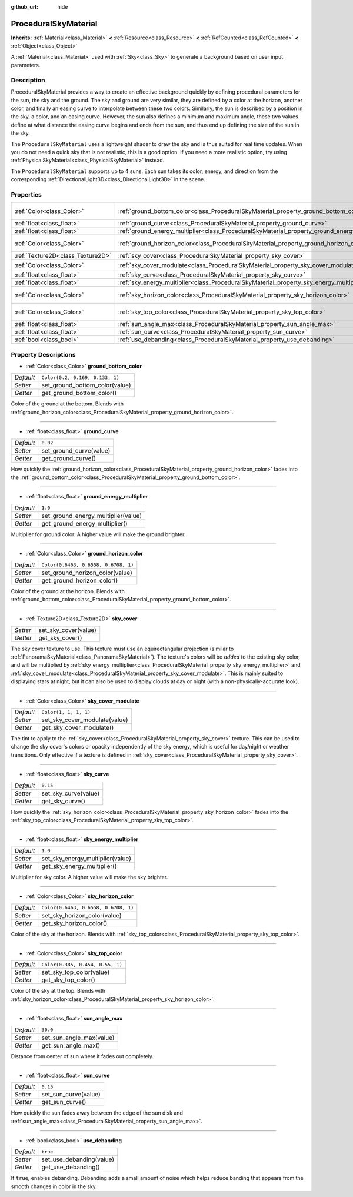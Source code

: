 :github_url: hide

.. DO NOT EDIT THIS FILE!!!
.. Generated automatically from Godot engine sources.
.. Generator: https://github.com/godotengine/godot/tree/master/doc/tools/make_rst.py.
.. XML source: https://github.com/godotengine/godot/tree/master/doc/classes/ProceduralSkyMaterial.xml.

.. _class_ProceduralSkyMaterial:

ProceduralSkyMaterial
=====================

**Inherits:** :ref:`Material<class_Material>` **<** :ref:`Resource<class_Resource>` **<** :ref:`RefCounted<class_RefCounted>` **<** :ref:`Object<class_Object>`

A :ref:`Material<class_Material>` used with :ref:`Sky<class_Sky>` to generate a background based on user input parameters.

Description
-----------

ProceduralSkyMaterial provides a way to create an effective background quickly by defining procedural parameters for the sun, the sky and the ground. The sky and ground are very similar, they are defined by a color at the horizon, another color, and finally an easing curve to interpolate between these two colors. Similarly, the sun is described by a position in the sky, a color, and an easing curve. However, the sun also defines a minimum and maximum angle, these two values define at what distance the easing curve begins and ends from the sun, and thus end up defining the size of the sun in the sky.

The ``ProceduralSkyMaterial`` uses a lightweight shader to draw the sky and is thus suited for real time updates. When you do not need a quick sky that is not realistic, this is a good option. If you need a more realistic option, try using :ref:`PhysicalSkyMaterial<class_PhysicalSkyMaterial>` instead.

The ``ProceduralSkyMaterial`` supports up to 4 suns. Each sun takes its color, energy, and direction from the corresponding :ref:`DirectionalLight3D<class_DirectionalLight3D>` in the scene.

Properties
----------

+-----------------------------------+------------------------------------------------------------------------------------------------+--------------------------------------+
| :ref:`Color<class_Color>`         | :ref:`ground_bottom_color<class_ProceduralSkyMaterial_property_ground_bottom_color>`           | ``Color(0.2, 0.169, 0.133, 1)``      |
+-----------------------------------+------------------------------------------------------------------------------------------------+--------------------------------------+
| :ref:`float<class_float>`         | :ref:`ground_curve<class_ProceduralSkyMaterial_property_ground_curve>`                         | ``0.02``                             |
+-----------------------------------+------------------------------------------------------------------------------------------------+--------------------------------------+
| :ref:`float<class_float>`         | :ref:`ground_energy_multiplier<class_ProceduralSkyMaterial_property_ground_energy_multiplier>` | ``1.0``                              |
+-----------------------------------+------------------------------------------------------------------------------------------------+--------------------------------------+
| :ref:`Color<class_Color>`         | :ref:`ground_horizon_color<class_ProceduralSkyMaterial_property_ground_horizon_color>`         | ``Color(0.6463, 0.6558, 0.6708, 1)`` |
+-----------------------------------+------------------------------------------------------------------------------------------------+--------------------------------------+
| :ref:`Texture2D<class_Texture2D>` | :ref:`sky_cover<class_ProceduralSkyMaterial_property_sky_cover>`                               |                                      |
+-----------------------------------+------------------------------------------------------------------------------------------------+--------------------------------------+
| :ref:`Color<class_Color>`         | :ref:`sky_cover_modulate<class_ProceduralSkyMaterial_property_sky_cover_modulate>`             | ``Color(1, 1, 1, 1)``                |
+-----------------------------------+------------------------------------------------------------------------------------------------+--------------------------------------+
| :ref:`float<class_float>`         | :ref:`sky_curve<class_ProceduralSkyMaterial_property_sky_curve>`                               | ``0.15``                             |
+-----------------------------------+------------------------------------------------------------------------------------------------+--------------------------------------+
| :ref:`float<class_float>`         | :ref:`sky_energy_multiplier<class_ProceduralSkyMaterial_property_sky_energy_multiplier>`       | ``1.0``                              |
+-----------------------------------+------------------------------------------------------------------------------------------------+--------------------------------------+
| :ref:`Color<class_Color>`         | :ref:`sky_horizon_color<class_ProceduralSkyMaterial_property_sky_horizon_color>`               | ``Color(0.6463, 0.6558, 0.6708, 1)`` |
+-----------------------------------+------------------------------------------------------------------------------------------------+--------------------------------------+
| :ref:`Color<class_Color>`         | :ref:`sky_top_color<class_ProceduralSkyMaterial_property_sky_top_color>`                       | ``Color(0.385, 0.454, 0.55, 1)``     |
+-----------------------------------+------------------------------------------------------------------------------------------------+--------------------------------------+
| :ref:`float<class_float>`         | :ref:`sun_angle_max<class_ProceduralSkyMaterial_property_sun_angle_max>`                       | ``30.0``                             |
+-----------------------------------+------------------------------------------------------------------------------------------------+--------------------------------------+
| :ref:`float<class_float>`         | :ref:`sun_curve<class_ProceduralSkyMaterial_property_sun_curve>`                               | ``0.15``                             |
+-----------------------------------+------------------------------------------------------------------------------------------------+--------------------------------------+
| :ref:`bool<class_bool>`           | :ref:`use_debanding<class_ProceduralSkyMaterial_property_use_debanding>`                       | ``true``                             |
+-----------------------------------+------------------------------------------------------------------------------------------------+--------------------------------------+

Property Descriptions
---------------------

.. _class_ProceduralSkyMaterial_property_ground_bottom_color:

- :ref:`Color<class_Color>` **ground_bottom_color**

+-----------+---------------------------------+
| *Default* | ``Color(0.2, 0.169, 0.133, 1)`` |
+-----------+---------------------------------+
| *Setter*  | set_ground_bottom_color(value)  |
+-----------+---------------------------------+
| *Getter*  | get_ground_bottom_color()       |
+-----------+---------------------------------+

Color of the ground at the bottom. Blends with :ref:`ground_horizon_color<class_ProceduralSkyMaterial_property_ground_horizon_color>`.

----

.. _class_ProceduralSkyMaterial_property_ground_curve:

- :ref:`float<class_float>` **ground_curve**

+-----------+-------------------------+
| *Default* | ``0.02``                |
+-----------+-------------------------+
| *Setter*  | set_ground_curve(value) |
+-----------+-------------------------+
| *Getter*  | get_ground_curve()      |
+-----------+-------------------------+

How quickly the :ref:`ground_horizon_color<class_ProceduralSkyMaterial_property_ground_horizon_color>` fades into the :ref:`ground_bottom_color<class_ProceduralSkyMaterial_property_ground_bottom_color>`.

----

.. _class_ProceduralSkyMaterial_property_ground_energy_multiplier:

- :ref:`float<class_float>` **ground_energy_multiplier**

+-----------+-------------------------------------+
| *Default* | ``1.0``                             |
+-----------+-------------------------------------+
| *Setter*  | set_ground_energy_multiplier(value) |
+-----------+-------------------------------------+
| *Getter*  | get_ground_energy_multiplier()      |
+-----------+-------------------------------------+

Multiplier for ground color. A higher value will make the ground brighter.

----

.. _class_ProceduralSkyMaterial_property_ground_horizon_color:

- :ref:`Color<class_Color>` **ground_horizon_color**

+-----------+--------------------------------------+
| *Default* | ``Color(0.6463, 0.6558, 0.6708, 1)`` |
+-----------+--------------------------------------+
| *Setter*  | set_ground_horizon_color(value)      |
+-----------+--------------------------------------+
| *Getter*  | get_ground_horizon_color()           |
+-----------+--------------------------------------+

Color of the ground at the horizon. Blends with :ref:`ground_bottom_color<class_ProceduralSkyMaterial_property_ground_bottom_color>`.

----

.. _class_ProceduralSkyMaterial_property_sky_cover:

- :ref:`Texture2D<class_Texture2D>` **sky_cover**

+----------+----------------------+
| *Setter* | set_sky_cover(value) |
+----------+----------------------+
| *Getter* | get_sky_cover()      |
+----------+----------------------+

The sky cover texture to use. This texture must use an equirectangular projection (similar to :ref:`PanoramaSkyMaterial<class_PanoramaSkyMaterial>`). The texture's colors will be *added* to the existing sky color, and will be multiplied by :ref:`sky_energy_multiplier<class_ProceduralSkyMaterial_property_sky_energy_multiplier>` and :ref:`sky_cover_modulate<class_ProceduralSkyMaterial_property_sky_cover_modulate>`. This is mainly suited to displaying stars at night, but it can also be used to display clouds at day or night (with a non-physically-accurate look).

----

.. _class_ProceduralSkyMaterial_property_sky_cover_modulate:

- :ref:`Color<class_Color>` **sky_cover_modulate**

+-----------+-------------------------------+
| *Default* | ``Color(1, 1, 1, 1)``         |
+-----------+-------------------------------+
| *Setter*  | set_sky_cover_modulate(value) |
+-----------+-------------------------------+
| *Getter*  | get_sky_cover_modulate()      |
+-----------+-------------------------------+

The tint to apply to the :ref:`sky_cover<class_ProceduralSkyMaterial_property_sky_cover>` texture. This can be used to change the sky cover's colors or opacity independently of the sky energy, which is useful for day/night or weather transitions. Only effective if a texture is defined in :ref:`sky_cover<class_ProceduralSkyMaterial_property_sky_cover>`.

----

.. _class_ProceduralSkyMaterial_property_sky_curve:

- :ref:`float<class_float>` **sky_curve**

+-----------+----------------------+
| *Default* | ``0.15``             |
+-----------+----------------------+
| *Setter*  | set_sky_curve(value) |
+-----------+----------------------+
| *Getter*  | get_sky_curve()      |
+-----------+----------------------+

How quickly the :ref:`sky_horizon_color<class_ProceduralSkyMaterial_property_sky_horizon_color>` fades into the :ref:`sky_top_color<class_ProceduralSkyMaterial_property_sky_top_color>`.

----

.. _class_ProceduralSkyMaterial_property_sky_energy_multiplier:

- :ref:`float<class_float>` **sky_energy_multiplier**

+-----------+----------------------------------+
| *Default* | ``1.0``                          |
+-----------+----------------------------------+
| *Setter*  | set_sky_energy_multiplier(value) |
+-----------+----------------------------------+
| *Getter*  | get_sky_energy_multiplier()      |
+-----------+----------------------------------+

Multiplier for sky color. A higher value will make the sky brighter.

----

.. _class_ProceduralSkyMaterial_property_sky_horizon_color:

- :ref:`Color<class_Color>` **sky_horizon_color**

+-----------+--------------------------------------+
| *Default* | ``Color(0.6463, 0.6558, 0.6708, 1)`` |
+-----------+--------------------------------------+
| *Setter*  | set_sky_horizon_color(value)         |
+-----------+--------------------------------------+
| *Getter*  | get_sky_horizon_color()              |
+-----------+--------------------------------------+

Color of the sky at the horizon. Blends with :ref:`sky_top_color<class_ProceduralSkyMaterial_property_sky_top_color>`.

----

.. _class_ProceduralSkyMaterial_property_sky_top_color:

- :ref:`Color<class_Color>` **sky_top_color**

+-----------+----------------------------------+
| *Default* | ``Color(0.385, 0.454, 0.55, 1)`` |
+-----------+----------------------------------+
| *Setter*  | set_sky_top_color(value)         |
+-----------+----------------------------------+
| *Getter*  | get_sky_top_color()              |
+-----------+----------------------------------+

Color of the sky at the top. Blends with :ref:`sky_horizon_color<class_ProceduralSkyMaterial_property_sky_horizon_color>`.

----

.. _class_ProceduralSkyMaterial_property_sun_angle_max:

- :ref:`float<class_float>` **sun_angle_max**

+-----------+--------------------------+
| *Default* | ``30.0``                 |
+-----------+--------------------------+
| *Setter*  | set_sun_angle_max(value) |
+-----------+--------------------------+
| *Getter*  | get_sun_angle_max()      |
+-----------+--------------------------+

Distance from center of sun where it fades out completely.

----

.. _class_ProceduralSkyMaterial_property_sun_curve:

- :ref:`float<class_float>` **sun_curve**

+-----------+----------------------+
| *Default* | ``0.15``             |
+-----------+----------------------+
| *Setter*  | set_sun_curve(value) |
+-----------+----------------------+
| *Getter*  | get_sun_curve()      |
+-----------+----------------------+

How quickly the sun fades away between the edge of the sun disk and :ref:`sun_angle_max<class_ProceduralSkyMaterial_property_sun_angle_max>`.

----

.. _class_ProceduralSkyMaterial_property_use_debanding:

- :ref:`bool<class_bool>` **use_debanding**

+-----------+--------------------------+
| *Default* | ``true``                 |
+-----------+--------------------------+
| *Setter*  | set_use_debanding(value) |
+-----------+--------------------------+
| *Getter*  | get_use_debanding()      |
+-----------+--------------------------+

If ``true``, enables debanding. Debanding adds a small amount of noise which helps reduce banding that appears from the smooth changes in color in the sky.

.. |virtual| replace:: :abbr:`virtual (This method should typically be overridden by the user to have any effect.)`
.. |const| replace:: :abbr:`const (This method has no side effects. It doesn't modify any of the instance's member variables.)`
.. |vararg| replace:: :abbr:`vararg (This method accepts any number of arguments after the ones described here.)`
.. |constructor| replace:: :abbr:`constructor (This method is used to construct a type.)`
.. |static| replace:: :abbr:`static (This method doesn't need an instance to be called, so it can be called directly using the class name.)`
.. |operator| replace:: :abbr:`operator (This method describes a valid operator to use with this type as left-hand operand.)`
